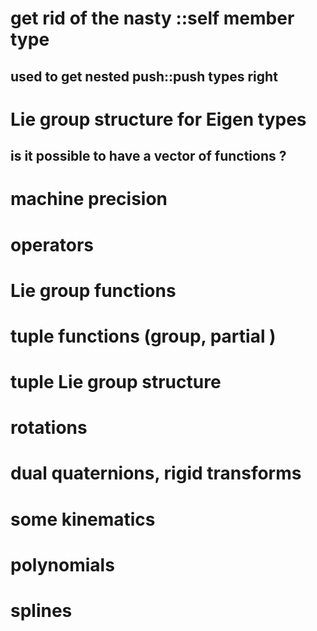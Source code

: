 
* get rid of the nasty ::self member type
** used to get nested push::push types right

* Lie group structure for Eigen types
** is it possible to have a vector of functions ?


* machine precision
* operators
* Lie group functions

* tuple functions (group, partial )

* tuple Lie group structure 


* rotations
* dual quaternions, rigid transforms

* some kinematics

* polynomials
* splines 
